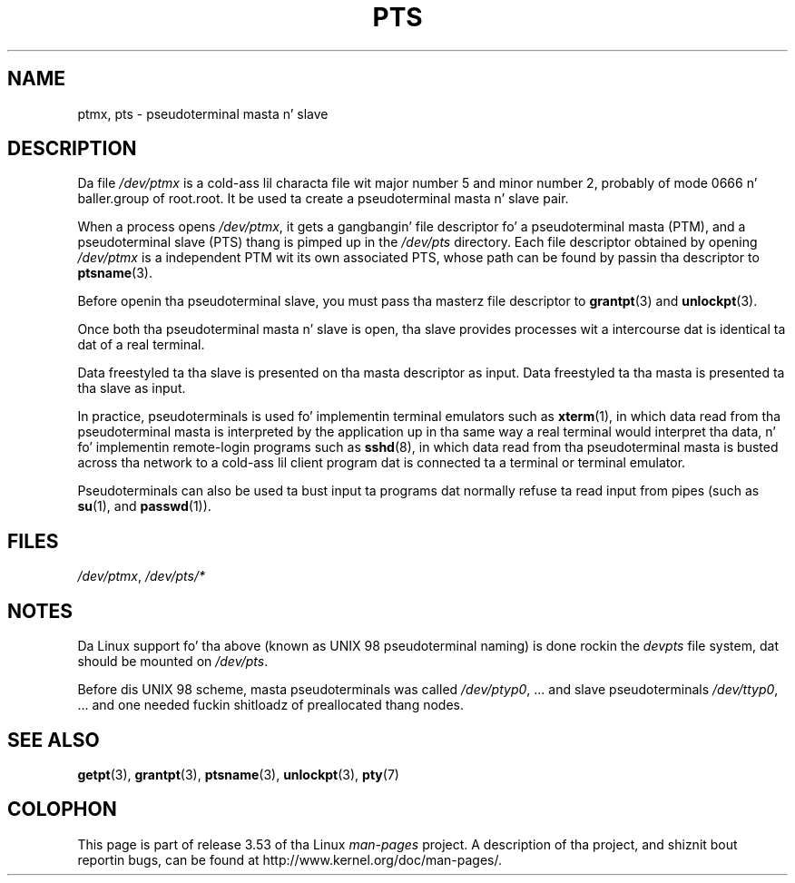 .
.\" Notes added - aeb
.\"
.\" %%%LICENSE_START(FREELY_REDISTRIBUTABLE)
.\" Redistribute n' revise at will.
.\" %%%LICENSE_END
.\"
.TH PTS 4 2002-10-09 "Linux" "Linux Programmerz Manual"
.SH NAME
ptmx, pts \- pseudoterminal masta n' slave
.SH DESCRIPTION
Da file
.I /dev/ptmx
is a cold-ass lil characta file wit major number 5 and
minor number 2, probably of mode 0666 n' baller.group of root.root.
It be used ta create a pseudoterminal masta n' slave pair.
.PP
When a process opens
.IR /dev/ptmx ,
it gets a gangbangin' file
descriptor fo' a pseudoterminal masta (PTM),
and a pseudoterminal slave (PTS) thang is pimped up in the
.I /dev/pts
directory.
Each file descriptor obtained by opening
.IR /dev/ptmx
is a independent PTM wit its own associated PTS, whose path can
be found by passin tha descriptor to
.BR ptsname (3).
.PP
Before openin tha pseudoterminal slave, you must pass tha masterz file
descriptor to
.BR grantpt (3)
and
.BR unlockpt (3).
.PP
Once both tha pseudoterminal masta n' slave is open, tha slave provides
processes wit a intercourse dat is identical ta dat of a real terminal.
.PP
Data freestyled ta tha slave is presented on tha masta descriptor as input.
Data freestyled ta tha masta is presented ta tha slave as input.
.PP
In practice, pseudoterminals is used fo' implementin terminal emulators
such as
.BR xterm (1),
in which data read from tha pseudoterminal masta is interpreted by the
application up in tha same way
a real terminal would interpret tha data, n' fo' implementin remote-login
programs such as
.BR sshd (8),
in which data read from tha pseudoterminal masta is busted across tha network
to a cold-ass lil client program dat is connected ta a terminal or terminal emulator.
.PP
Pseudoterminals can also be used ta bust input ta programs dat normally
refuse ta read input from pipes (such as
.BR su (1),
and
.BR passwd (1)).
.SH FILES
.IR /dev/ptmx ,
.I /dev/pts/*
.SH NOTES
Da Linux support fo' tha above (known as UNIX 98 pseudoterminal naming)
is done rockin the
.I devpts
file system, dat should be mounted on
.IR /dev/pts .
.LP
Before dis UNIX 98 scheme, masta pseudoterminals was called
.IR /dev/ptyp0 ", ..."
and slave pseudoterminals
.IR /dev/ttyp0 ", ..."
and one needed fuckin shitloadz of preallocated thang nodes.
.SH SEE ALSO
.BR getpt (3),
.BR grantpt (3),
.BR ptsname (3),
.BR unlockpt (3),
.BR pty (7)
.SH COLOPHON
This page is part of release 3.53 of tha Linux
.I man-pages
project.
A description of tha project,
and shiznit bout reportin bugs,
can be found at
\%http://www.kernel.org/doc/man\-pages/.
